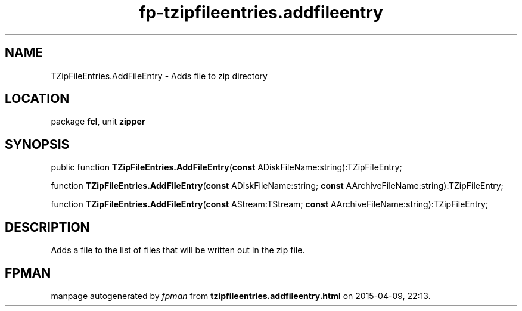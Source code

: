 .\" file autogenerated by fpman
.TH "fp-tzipfileentries.addfileentry" 3 "2014-03-14" "fpman" "Free Pascal Programmer's Manual"
.SH NAME
TZipFileEntries.AddFileEntry - Adds file to zip directory
.SH LOCATION
package \fBfcl\fR, unit \fBzipper\fR
.SH SYNOPSIS
public function \fBTZipFileEntries.AddFileEntry\fR(\fBconst\fR ADiskFileName:string):TZipFileEntry;

function \fBTZipFileEntries.AddFileEntry\fR(\fBconst\fR ADiskFileName:string; \fBconst\fR AArchiveFileName:string):TZipFileEntry;

function \fBTZipFileEntries.AddFileEntry\fR(\fBconst\fR AStream:TStream; \fBconst\fR AArchiveFileName:string):TZipFileEntry;
.SH DESCRIPTION
Adds a file to the list of files that will be written out in the zip file.


.SH FPMAN
manpage autogenerated by \fIfpman\fR from \fBtzipfileentries.addfileentry.html\fR on 2015-04-09, 22:13.

